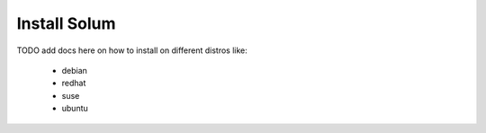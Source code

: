 =============
Install Solum
=============

TODO add docs here on how to install on different distros like:

 - debian
 - redhat
 - suse
 - ubuntu
